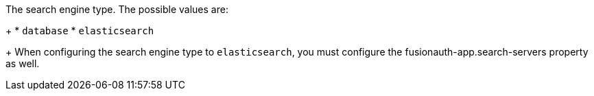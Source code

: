 The search engine type.  The possible values are:
+
  * `database`
  * `elasticsearch`
+
When configuring the search engine type to `elasticsearch`, you must configure the [field]#fusionauth-app.search-servers# property as well.